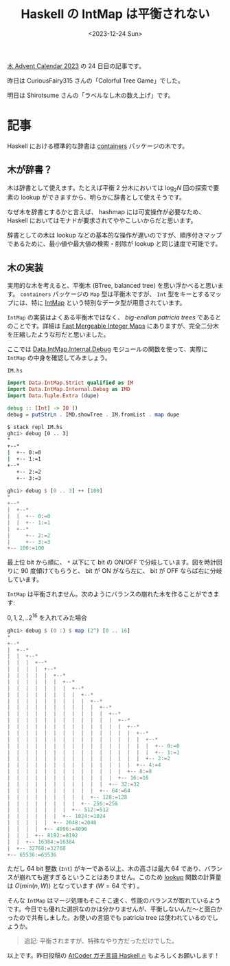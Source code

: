 #+TITLE: Haskell の IntMap は平衡されない
#+DATE: <2023-12-24 Sun>

[[https://adventar.org/calendars/9821][木 Advent Calendar 2023]] の 24 日目の記事です。

昨日は CuriousFairy315 さんの「Colorful Tree Game」でした。

明日は Shirotsume さんの「ラベルなし木の数え上げ」です。

* 記事

Haskell における標準的な辞書は [[https://hackage.haskell.org/package/containers][containers]] パッケージの木です。

** 木が辞書？

木は辞書として使えます。たとえば平衡 2 分木においては $\log_2 N$ 回の探索で要素の lookup ができますから、明らかに辞書として使えそうです。

なぜ木を辞書とするかと言えば、 hashmap には可変操作が必要なため、 Haskell においてはモナドが要求されてややこしいからだと思います。

辞書としての木は lookup などの基本的な操作が遅いのですが、順序付きマップであるために、最小値や最大値の検索・削除が lookup と同じ速度で可能です。

** 木の実装

実用的な木を考えると、平衡木 (BTree, balanced tree) を思い浮かべると思います。 =containers= パッケージの =Map= 型は平衡木ですが、 =Int= 型をキーとするマップには、特に [[https://hackage.haskell.org/package/containers-0.7/docs/Data-IntMap-Strict.html][IntMap]] という特別なデータ型が用意されています。

=IntMap= の実装はよくある平衡木ではなく、 /big-endian patricia trees/ であるとのことです。詳細は [[https://citeseerx.ist.psu.edu/viewdoc/summary?doi=10.1.1.37.5452][Fast Mergeable Integer Maps]] にありますが、完全二分木を圧縮したような形だと思いました。

ここでは [[https://hackage.haskell.org/package/containers-0.7/docs/Data-IntMap-Internal-Debug.html#v:showTreeWith][Data.IntMap.Internal.Debug]] モジュールの関数を使って、実際に =IntMap= の中身を確認してみましょう。

#+CAPTION: =IM.hs=
#+BEGIN_SRC hs
import Data.IntMap.Strict qualified as IM
import Data.IntMap.Internal.Debug as IMD
import Data.Tuple.Extra (dupe)

debug :: [Int] -> IO ()
debug = putStrLn . IMD.showTree . IM.fromList . map dupe
#+END_SRC

#+BEGIN_SRC sh
$ stack repl IM.hs
ghci> debug [0 .. 3]
*
+--*
|  +-- 0:=0
|  +-- 1:=1
+--*
   +-- 2:=2
   +-- 3:=3
#+END_SRC

#+BEGIN_SRC hs
ghci> debug $ [0 .. 3] ++ [100]
*
+--*
|  +--*
|  |  +-- 0:=0
|  |  +-- 1:=1
|  +--*
|     +-- 2:=2
|     +-- 3:=3
+-- 100:=100
#+END_SRC

最上位 bit から順に、 =*= 以下にて bit の ON/OFF で分岐しています。図を時計回りに 90 度傾けてもらうと、 bit が ON がなら左に、 bit が OFF ならば右に分岐しています。

=IntMap= は平衡されません。次のようにバランスの崩れた木を作ることができます:

#+CAPTION: $0, 1, 2, .. 2^{16}$ を入れてみた場合
#+BEGIN_SRC hs
ghci> debug $ (0 :) $ map (2^) [0 .. 16]
*
+--*
|  +--*
|  |  +--*
|  |  |  +--*
|  |  |  |  +--*
|  |  |  |  |  +--*
|  |  |  |  |  |  +--*
|  |  |  |  |  |  |  +--*
|  |  |  |  |  |  |  |  +--*
|  |  |  |  |  |  |  |  |  +--*
|  |  |  |  |  |  |  |  |  |  +--*
|  |  |  |  |  |  |  |  |  |  |  +--*
|  |  |  |  |  |  |  |  |  |  |  |  +--*
|  |  |  |  |  |  |  |  |  |  |  |  |  +--*
|  |  |  |  |  |  |  |  |  |  |  |  |  |  +--*
|  |  |  |  |  |  |  |  |  |  |  |  |  |  |  +--*
|  |  |  |  |  |  |  |  |  |  |  |  |  |  |  |  +-- 0:=0
|  |  |  |  |  |  |  |  |  |  |  |  |  |  |  |  +-- 1:=1
|  |  |  |  |  |  |  |  |  |  |  |  |  |  |  +-- 2:=2
|  |  |  |  |  |  |  |  |  |  |  |  |  |  +-- 4:=4
|  |  |  |  |  |  |  |  |  |  |  |  |  +-- 8:=8
|  |  |  |  |  |  |  |  |  |  |  |  +-- 16:=16
|  |  |  |  |  |  |  |  |  |  |  +-- 32:=32
|  |  |  |  |  |  |  |  |  |  +-- 64:=64
|  |  |  |  |  |  |  |  |  +-- 128:=128
|  |  |  |  |  |  |  |  +-- 256:=256
|  |  |  |  |  |  |  +-- 512:=512
|  |  |  |  |  |  +-- 1024:=1024
|  |  |  |  |  +-- 2048:=2048
|  |  |  |  +-- 4096:=4096
|  |  |  +-- 8192:=8192
|  |  +-- 16384:=16384
|  +-- 32768:=32768
+-- 65536:=65536
#+END_SRC

ただし 64 bit 整数 (=Int=) がキーである以上、木の高さは最大 64 であり、バランスが崩れても遅すぎるということはありません。このため [[https://hackage.haskell.org/package/containers-0.7/docs/Data-IntMap-Strict-Internal.html#v:lookup][lookup]] 関数の計算量は $O(min(n,W))$ となっています ($W = 64$ です) 。

そんな =IntMap= はマージ処理もそこそこ速く、性能のバランスが取れているようです。今日でも優れた選択なのかは分かりませんが、平衡しないんだ〜と面白かったので共有しました。お使いの言語でも patricia tree は使われているのでしょうか。

#+BEGIN_QUOTE
追記: 平衡されますが、特殊なやり方だっただけでした。
#+END_QUOTE

以上です。昨日投稿の [[https://zenn.dev/toyboot4e/books/seriously-haskell][AtCoder ガチ言語 Haskell 🔥]] もよろしくお願いします！

